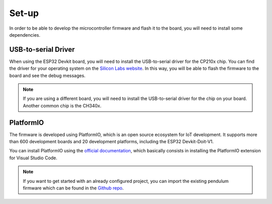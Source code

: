.. _firmware_setup:

Set-up
------

In order to be able to develop the microcontroller firmware and flash it to the board, you will need to install some dependencies.

USB-to-serial Driver
^^^^^^^^^^^^^^^^^^^^

When using the ESP32 Devkit board, you will need to install the USB-to-serial driver for the CP210x chip.
You can find the driver for your operating system on the `Silicon Labs website <https://www.silabs.com/developers/usb-to-uart-bridge-vcp-drivers?tab=downloads>`_.
In this way, you will be able to flash the firmware to the board and see the debug messages.

.. note::
    If you are using a different board, you will need to install the USB-to-serial driver for the chip on your board.
    Another common chip is the CH340x.

PlatformIO
^^^^^^^^^^

The firmware is developed using PlatformIO, which is an open source ecosystem for IoT development.
It supports more than 600 development boards and 20 development platforms, including the ESP32 Devkit-Doit-V1.

You can install PlatformIO using the `official documentation <https://docs.platformio.org/en/latest/integration/ide/vscode.html#ide-vscode>`_,
which basically consists in installing the PlatformIO extension for Visual Studio Code.

.. note::
    If you want to get started with an already configured project, you can import the existing pendulum firmware which can be found in the 
    `Github repo <https://github.com/PeriniM/Rotary-Pendulum-RL/tree/main/firmware>`_.